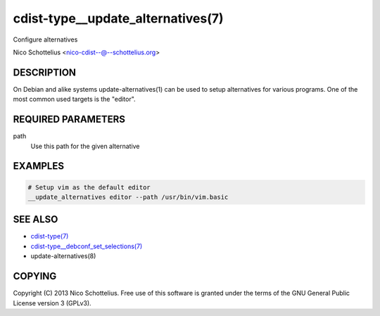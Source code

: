 cdist-type__update_alternatives(7)
==================================
Configure alternatives

Nico Schottelius <nico-cdist--@--schottelius.org>


DESCRIPTION
-----------
On Debian and alike systems update-alternatives(1) can be used
to setup alternatives for various programs.
One of the most common used targets is the "editor".


REQUIRED PARAMETERS
-------------------
path
   Use this path for the given alternative


EXAMPLES
--------

.. code-block:: sh

    # Setup vim as the default editor
    __update_alternatives editor --path /usr/bin/vim.basic


SEE ALSO
--------
- `cdist-type(7) <cdist-type.html>`_
- `cdist-type__debconf_set_selections(7) <cdist-type__debconf_set_selections.html>`_
- update-alternatives(8)


COPYING
-------
Copyright \(C) 2013 Nico Schottelius. Free use of this software is
granted under the terms of the GNU General Public License version 3 (GPLv3).
